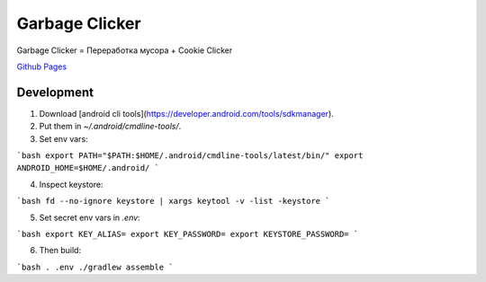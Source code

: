 Garbage Clicker
===============

|build|

Garbage Clicker = Переработка мусора + Cookie Clicker

`Github Pages`_ 

.. _`Github Pages`: https://grihabor.github.io/garbage-clicker

.. |build| image:: https://travis-ci.org/grihabor/garbage-clicker.svg?branch=master
    :target: https://travis-ci.org/grihabor/garbage-clicker

.. |docker-image| image:: https://img.shields.io/docker/pulls/grihabor/garbage.clicker.svg
    :target: https://hub.docker.com/r/grihabor/garbage.clicker
    
Development
-----------

1. Download [android cli tools](https://developer.android.com/tools/sdkmanager).
2. Put them in `~/.android/cmdline-tools/`.
3. Set env vars:

```bash
export PATH="$PATH:$HOME/.android/cmdline-tools/latest/bin/"
export ANDROID_HOME=$HOME/.android/
```

4. Inspect keystore:

```bash
fd --no-ignore keystore | xargs keytool -v -list -keystore
```

5. Set secret env vars in `.env`:

```bash
export KEY_ALIAS=
export KEY_PASSWORD=
export KEYSTORE_PASSWORD=
```

6. Then build:

```bash
. .env
./gradlew assemble
```

